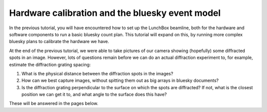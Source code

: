 Hardware calibration and the bluesky event model
================================================

In the previous tutorial, you will have encountered how to set up the LunchBox
beamline, both for the hardware and software components to run a basic bluesky
count plan. This tutorial will expand on this, by running more complex bluesky
plans to calibrate the hardware we have.

At the end of the previous tutorial, we were able to take pictures of our camera
showing (hopefully) some diffracted spots in an image. However, lots of questions
remain before we can do an actual diffraction experiment to, for example, estimate
the diffraction grating spacing:

1. What is the physical distance between the diffraction spots in the images?
2. How can we best capture images, without spitting them out as big arrays
   in bluesky documents?
3. Is the diffraction grating perpendicular to the surface on which the spots are
   diffracted? If not, what is the closest position we can get it to, and what
   angle to the surface does this have?

These will be answered in the pages below.


.. grid:: 1 1 1 1
    :gutter: 4

    .. grid-item-card:: :material-regular:`build;2em`

        .. toctree::
            :caption: Finding the distance between spots
            :maxdepth: 1

            distance-between-spots

        +++

       Find the distance between diffraction spots in an image. 
        

    .. grid-item-card:: :material-regular:`swap_horiz;2em`

        .. toctree::
            :caption: Understanding the event model 
            :maxdepth: 1

            event-model
        +++

        Look into the event model to more efficiently emit image data from the 
        camera.

    .. grid-item-card:: :material-regular:`text_snippet;2em`

        .. toctree::
            :caption: Servo calibration
            :maxdepth: 1

            servo-calibration

        +++

        Write an adaptive bluesky plan to calibrate the servo.
    
    .. grid-item-card:: :material-regular:`code;2em`

